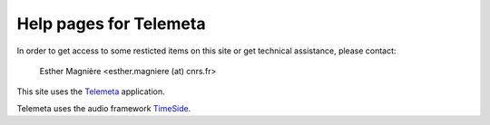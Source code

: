 ========================
Help pages for Telemeta
========================

In order to get access to some resticted items on this site or get technical assistance, please contact:

    Esther Magnière <esther.magniere (at) cnrs.fr>

This site uses the `Telemeta <http://telemeta.org>`_ application.

Telemeta uses the audio framework `TimeSide <https://github.com/yomguy/TimeSide>`_.